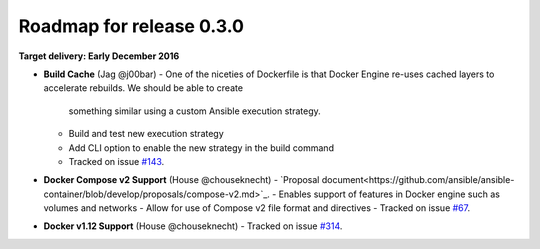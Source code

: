 Roadmap for release 0.3.0
=========================

**Target delivery: Early December 2016**

- **Build Cache** (Jag @j00bar)
  - One of the niceties of Dockerfile is that Docker Engine re-uses cached layers to accelerate rebuilds. We should be able to create
    something similar using a custom Ansible execution strategy.
  - Build and test new execution strategy
  - Add CLI option to enable the new strategy in the build command
  - Tracked on issue `#143 <https://github.com/ansible/ansible-container/issues/143>`_.

- **Docker Compose v2 Support** (House @chouseknecht)
  - `Proposal document<https://github.com/ansible/ansible-container/blob/develop/proposals/compose-v2.md>`_.
  - Enables support of features in Docker engine such as volumes and networks
  - Allow for use of Compose v2 file format and directives
  - Tracked on issue `#67 <https://github.com/ansible/ansible-container/issues/67>`_.

- **Docker v1.12 Support** (House @chouseknecht)
  - Tracked on issue `#314 <https://github.com/ansible/ansible-container/issues/314>`_.
  

